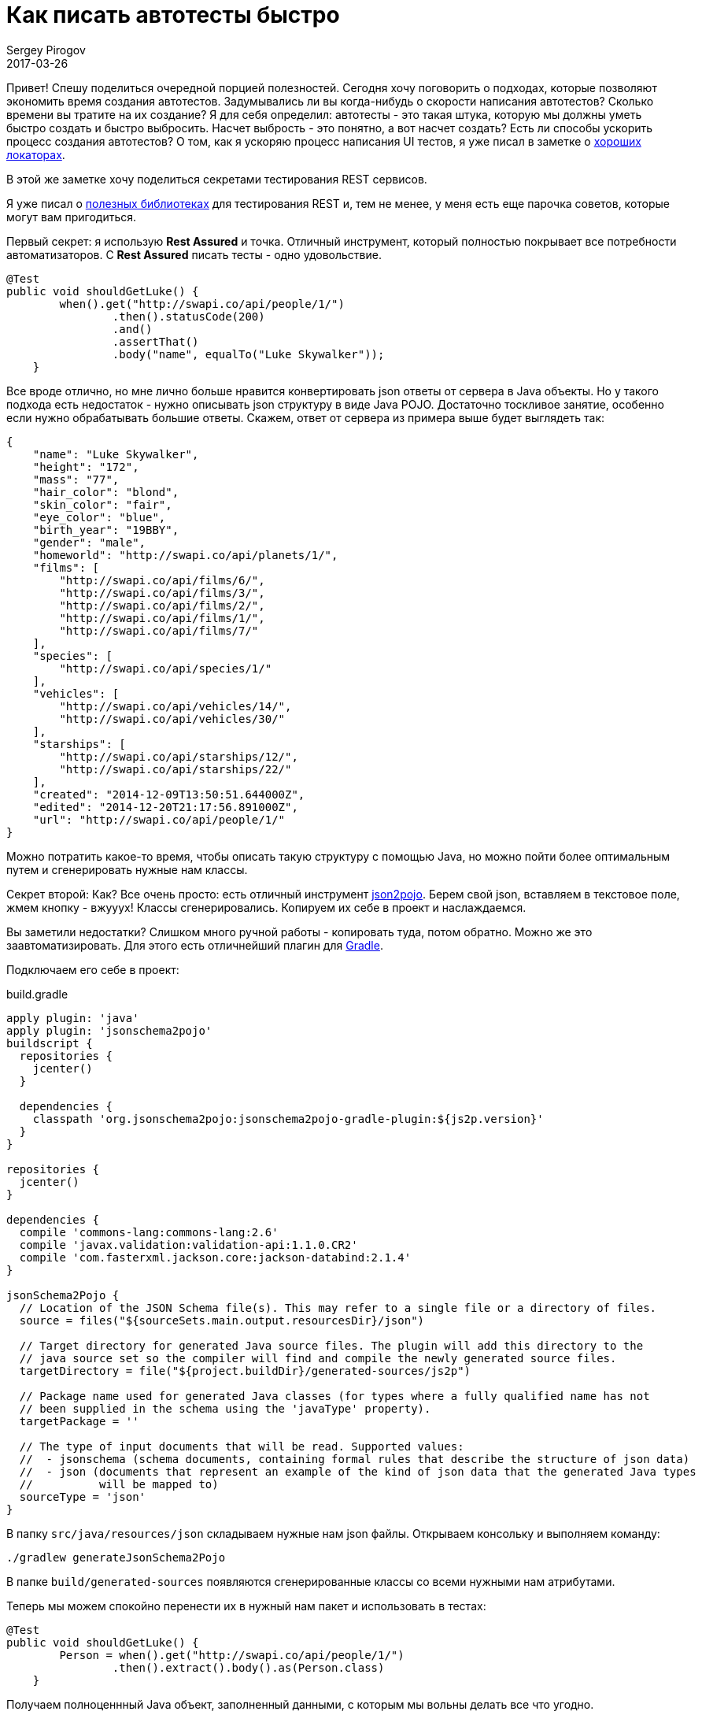 = Как писать автотесты быстро
Sergey Pirogov
2017-03-26
:jbake-type: post
:jbake-tags: Java
:jbake-summary: О способах ускорить процесс написания автотестов

Привет! Спешу поделиться очередной порцией полезностей. Сегодня хочу поговорить о подходах,
которые позволяют экономить время создания автотестов. Задумывались ли вы когда-нибудь
о скорости написания автотестов? Сколько времени вы тратите на их создание?
Я для себя определил: автотесты - это такая штука, которую мы должны уметь
быстро создать и быстро выбросить. Насчет выбрость - это понятно, а вот насчет создать?
Есть ли способы ускорить процесс создания автотестов? О том, как я ускоряю процесс написания
UI тестов, я уже писал в заметке о http://automation-remarks.com/2017/locators/index.html[хороших локаторах].

В этой же заметке хочу поделиться секретами тестирования REST сервисов.

Я уже писал о http://automation-remarks.com/rest-clients/index.html[полезных библиотеках] для тестирования REST и, тем не менее, у меня есть еще парочка советов, которые
могут вам пригодиться.

Первый секрет: я использую **Rest Assured** и точка. Отличный инструмент, который полностью
покрывает все потребности автоматизаторов. С **Rest Assured** писать тесты - одно удовольствие.

[source, java]
```
@Test
public void shouldGetLuke() {
        when().get("http://swapi.co/api/people/1/")
                .then().statusCode(200)
                .and()
                .assertThat()
                .body("name", equalTo("Luke Skywalker"));
    }
```

Все вроде отлично, но мне лично больше нравится конвертировать json ответы от сервера в
Java объекты. Но у такого подхода есть недостаток - нужно описывать json структуру в виде Java POJO.
Достаточно тоскливое занятие, особенно если нужно обрабатывать большие ответы. Скажем, ответ от сервера
из примера выше будет выглядеть так:

```
{
    "name": "Luke Skywalker",
    "height": "172",
    "mass": "77",
    "hair_color": "blond",
    "skin_color": "fair",
    "eye_color": "blue",
    "birth_year": "19BBY",
    "gender": "male",
    "homeworld": "http://swapi.co/api/planets/1/",
    "films": [
        "http://swapi.co/api/films/6/",
        "http://swapi.co/api/films/3/",
        "http://swapi.co/api/films/2/",
        "http://swapi.co/api/films/1/",
        "http://swapi.co/api/films/7/"
    ],
    "species": [
        "http://swapi.co/api/species/1/"
    ],
    "vehicles": [
        "http://swapi.co/api/vehicles/14/",
        "http://swapi.co/api/vehicles/30/"
    ],
    "starships": [
        "http://swapi.co/api/starships/12/",
        "http://swapi.co/api/starships/22/"
    ],
    "created": "2014-12-09T13:50:51.644000Z",
    "edited": "2014-12-20T21:17:56.891000Z",
    "url": "http://swapi.co/api/people/1/"
}
```

Можно потратить какое-то время, чтобы описать такую структуру с помощью Java, но можно пойти
более оптимальным путем и сгенерировать нужные нам классы.

Секрет второй: Как? Все очень просто: есть отличный инструмент http://www.jsonschema2pojo.org/[json2pojo].
Берем свой json, вставляем в текстовое поле, жмем кнопку - вжууух! Классы сгенерировались. Копируем их
себе в проект и наслаждаемся.

Вы заметили недостатки? Слишком много ручной работы - копировать туда, потом обратно. Можно же это
заавтоматизировать. Для этого есть отличнейший плагин для https://github.com/joelittlejohn/jsonschema2pojo/tree/master/jsonschema2pojo-gradle-plugin[Gradle].

Подключаем его себе в проект:

.build.gradle
```
apply plugin: 'java'
apply plugin: 'jsonschema2pojo'
buildscript {
  repositories {
    jcenter()
  }

  dependencies {
    classpath 'org.jsonschema2pojo:jsonschema2pojo-gradle-plugin:${js2p.version}'
  }
}

repositories {
  jcenter()
}

dependencies {
  compile 'commons-lang:commons-lang:2.6'
  compile 'javax.validation:validation-api:1.1.0.CR2'
  compile 'com.fasterxml.jackson.core:jackson-databind:2.1.4'
}

jsonSchema2Pojo {
  // Location of the JSON Schema file(s). This may refer to a single file or a directory of files.
  source = files("${sourceSets.main.output.resourcesDir}/json")

  // Target directory for generated Java source files. The plugin will add this directory to the
  // java source set so the compiler will find and compile the newly generated source files.
  targetDirectory = file("${project.buildDir}/generated-sources/js2p")

  // Package name used for generated Java classes (for types where a fully qualified name has not
  // been supplied in the schema using the 'javaType' property).
  targetPackage = ''

  // The type of input documents that will be read. Supported values:
  //  - jsonschema (schema documents, containing formal rules that describe the structure of json data)
  //  - json (documents that represent an example of the kind of json data that the generated Java types
  //          will be mapped to)
  sourceType = 'json'
}

```
В папку `src/java/resources/json` складываем нужные нам json файлы. Открываем консольку
и выполняем команду:

```
./gradlew generateJsonSchema2Pojo
```
В папке `build/generated-sources` появляются сгенерированные классы со всеми нужными нам атрибутами.

Теперь мы можем спокойно перенести их в нужный нам пакет и использовать в тестах:

[source, java]
```
@Test
public void shouldGetLuke() {
        Person = when().get("http://swapi.co/api/people/1/")
                .then().extract().body().as(Person.class)
    }
```

Получаем полноценнный Java объект, заполненный данными, с которым мы вольны делать все что угодно.

Надеюсь, мои советы будут полезными для вас и вы, как и я, будете тратить сэкономленное время на написание тестов.

В следующий раз я покажу вам, как можно экономить время на написании assert`ов.




